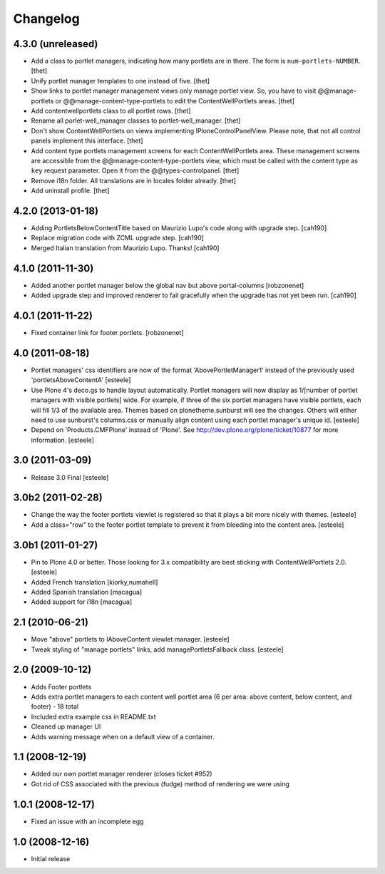 Changelog
=========

4.3.0 (unreleased)
------------------

- Add a class to portlet managers, indicating how many portlets are in there.
  The form is ``num-portlets-NUMBER``.
  [thet]

- Unify portlet manager templates to one instead of five.
  [thet]

- Show links to portlet manager management views only manage portlet view. So,
  you have to visit @@manage-portlets or @@manage-content-type-portlets to edit
  the ContentWellPortlets areas.
  [thet]

- Add contentwellportlets class to all portlet rows.
  [thet]

- Rename all porlet-well_manager classes to portlet-well_manager.
  [thet]

- Don't show ContentWellPortlets on views implementing IPloneControlPanelView.
  Please note, that not all control panels implement this interface.
  [thet]

- Add content type portlets management screens for each ContentWellPortlets
  area. These management screens are accessible from the
  @@manage-content-type-portlets view, which must be called with the content
  type as ``key`` request parameter. Open it from the @@types-controlpanel.
  [thet]

- Remove i18n folder. All translations are in locales folder already.
  [thet]

- Add uninstall profile.
  [thet]


4.2.0 (2013-01-18)
------------------

- Adding PortletsBelowContentTitle based on Maurizio Lupo's code along with
  upgrade step.
  [cah190]

- Replace migration code with ZCML upgrade step.
  [cah190]

- Merged Italian translation from Maurizio Lupo.  Thanks!
  [cah190]


4.1.0 (2011-11-30)
------------------

- Added another portlet manager below the global nav but above portal-columns
  [robzonenet]

- Added upgrade step and improved renderer to fail gracefully when the upgrade
  has not yet been run.
  [cah190]


4.0.1 (2011-11-22)
------------------

- Fixed container link for footer portlets.
  [robzonenet]


4.0 (2011-08-18)
----------------

* Portlet managers' css identifiers are now of the format
  'AbovePortletManager1' instead of the previously used
  'portletsAboveContentA'
  [esteele]

* Use Plone 4's deco.gs to handle layout automatically. Portlet managers will
  now display as 1/[number of portlet managers with visible portlets] wide.
  For example, if three of the six portlet managers have visible portlets,
  each will fill 1/3 of the available area. Themes based on
  plonetheme.sunburst will see the changes. Others will either need to use
  sunburst's columns.css or manually align content using each portlet
  manager's unique id.
  [esteele]

* Depend on 'Products.CMFPlone' instead of 'Plone'. See
  http://dev.plone.org/plone/ticket/10877 for more information.
  [esteele]

3.0 (2011-03-09)
----------------

* Release 3.0 Final
  [esteele]

3.0b2 (2011-02-28)
------------------

* Change the way the footer portlets viewlet is registered so that it plays a
  bit more nicely with themes.
  [esteele]

* Add a class="row" to the footer portlet template to prevent it from bleeding
  into the content area.
  [esteele]

3.0b1 (2011-01-27)
------------------

* Pin to Plone 4.0 or better. Those looking for 3.x compatibility are best
  sticking with ContentWellPortlets 2.0.
  [esteele]

* Added French translation
  [kiorky,numahell]

* Added Spanish translation
  [macagua]

* Added support for i18n
  [macagua]

2.1 (2010-06-21)
----------------

* Move "above" portlets to IAboveContent viewlet manager.
  [esteele]

* Tweak styling of "manage portlets" links, add managePortletsFallback class.
  [esteele]

2.0 (2009-10-12)
----------------

* Adds Footer portlets
* Adds extra portlet managers to each content well portlet area (6 per area:
  above content, below content, and footer) - 18 total
* Included extra example css in README.txt
* Cleaned up manager UI
* Adds warning message when on a default view of a container.

1.1 (2008-12-19)
----------------

* Added our own portlet manager renderer (closes ticket #952)
* Got rid of CSS associated with the previous (fudge) method of rendering we
  were using

1.0.1 (2008-12-17)
------------------

* Fixed an issue with an incomplete egg

1.0 (2008-12-16)
----------------

* Initial release

